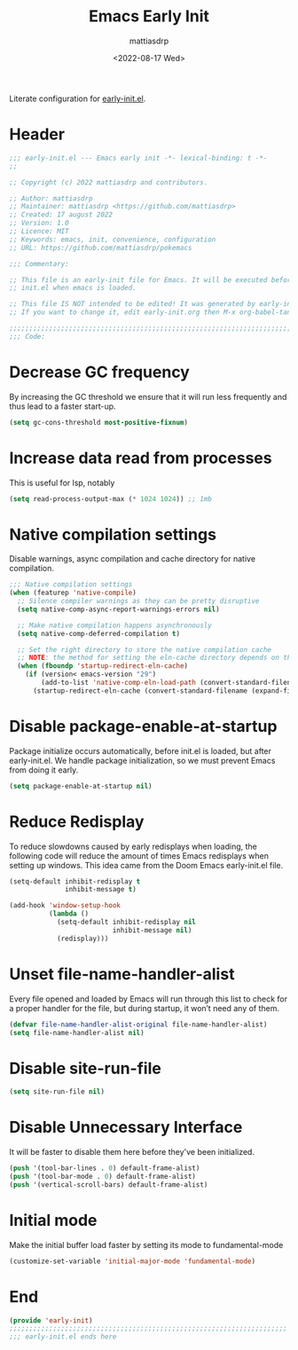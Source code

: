 #+title: Emacs Early Init
#+author: mattiasdrp
#+date: <2022-08-17 Wed>
#+language: en_US
#+property: header-args :results silent :exports code :tangle yes

#+keywords: Emacs

Literate configuration for [[https://www.gnu.org/software/emacs/manual/html_node/emacs/Early-Init-File.html][early-init.el]].

:PROPERTIES:
:TOC:      :include all
:END:

:CONTENTS:

:END:

* Header

#+BEGIN_SRC emacs-lisp
  ;;; early-init.el --- Emacs early init -*- lexical-binding: t -*-
  ;;

  ;; Copyright (c) 2022 mattiasdrp and contributors.

  ;; Author: mattiasdrp
  ;; Maintainer: mattiasdrp <https://github.com/mattiasdrp>
  ;; Created: 17 august 2022
  ;; Version: 1.0
  ;; Licence: MIT
  ;; Keywords: emacs, init, convenience, configuration
  ;; URL: https://github.com/mattiasdrp/pokemacs

  ;;; Commentary:

  ;; This file is an early-init file for Emacs. It will be executed before
  ;; init.el when emacs is loaded.

  ;; This file IS NOT intended to be edited! It was generated by early-init.org.
  ;; If you want to change it, edit early-init.org then M-x org-babel-tangle

  ;;;;;;;;;;;;;;;;;;;;;;;;;;;;;;;;;;;;;;;;;;;;;;;;;;;;;;;;;;;;;;;;;;;;;;;;;;;;;;;;
  ;;; Code:

#+END_SRC

* Decrease GC frequency

By increasing the GC threshold we ensure that it will run less frequently and thus lead to a faster start-up.

#+BEGIN_SRC emacs-lisp
  (setq gc-cons-threshold most-positive-fixnum)
#+END_SRC

* Increase data read from processes

This is useful for lsp, notably

#+BEGIN_SRC emacs-lisp
  (setq read-process-output-max (* 1024 1024)) ;; 1mb
#+END_SRC

* Native compilation settings

Disable warnings, async compilation and cache directory for native compilation.

#+BEGIN_SRC emacs-lisp
  ;;; Native compilation settings
  (when (featurep 'native-compile)
    ;; Silence compiler warnings as they can be pretty disruptive
    (setq native-comp-async-report-warnings-errors nil)

    ;; Make native compilation happens asynchronously
    (setq native-comp-deferred-compilation t)

    ;; Set the right directory to store the native compilation cache
    ;; NOTE: the method for setting the eln-cache directory depends on the emacs version
    (when (fboundp 'startup-redirect-eln-cache)
      (if (version< emacs-version "29")
          (add-to-list 'native-comp-eln-load-path (convert-standard-filename (expand-file-name "var/eln-cache/" user-emacs-directory)))
        (startup-redirect-eln-cache (convert-standard-filename (expand-file-name "var/eln-cache/" user-emacs-directory))))))
#+END_SRC

* Disable package-enable-at-startup

Package initialize occurs automatically, before init.el is loaded, but after early-init.el. We handle package initialization, so we must prevent Emacs from doing it early.

#+BEGIN_SRC emacs-lisp
  (setq package-enable-at-startup nil)
#+END_SRC

* Reduce Redisplay

To reduce slowdowns caused by early redisplays when loading, the following code will reduce the amount of times Emacs redisplays when setting up windows. This idea came from the Doom Emacs early-init.el file.

#+BEGIN_SRC emacs-lisp
  (setq-default inhibit-redisplay t
                inhibit-message t)

  (add-hook 'window-setup-hook
            (lambda ()
              (setq-default inhibit-redisplay nil
                            inhibit-message nil)
              (redisplay)))
#+END_SRC

* Unset file-name-handler-alist

Every file opened and loaded by Emacs will run through this list to check for a proper handler for the file, but during startup, it won’t need any of them.

#+BEGIN_SRC emacs-lisp
  (defvar file-name-handler-alist-original file-name-handler-alist)
  (setq file-name-handler-alist nil)
#+END_SRC

* Disable site-run-file

#+BEGIN_SRC emacs-lisp
  (setq site-run-file nil)
#+END_SRC

* Disable Unnecessary Interface

It will be faster to disable them here before they've been initialized.

#+BEGIN_SRC emacs-lisp
  (push '(tool-bar-lines . 0) default-frame-alist)
  (push '(tool-bar-mode . 0) default-frame-alist)
  (push '(vertical-scroll-bars) default-frame-alist)
#+END_SRC

* Initial mode

Make the initial buffer load faster by setting its mode to fundamental-mode

#+BEGIN_SRC emacs-lisp
  (customize-set-variable 'initial-major-mode 'fundamental-mode)
#+END_SRC

* End

#+BEGIN_SRC emacs-lisp
  (provide 'early-init)
  ;;;;;;;;;;;;;;;;;;;;;;;;;;;;;;;;;;;;;;;;;;;;;;;;;;;;;;;;;;;;;;;;;;;;;;
  ;;; early-init.el ends here
#+END_SRC
